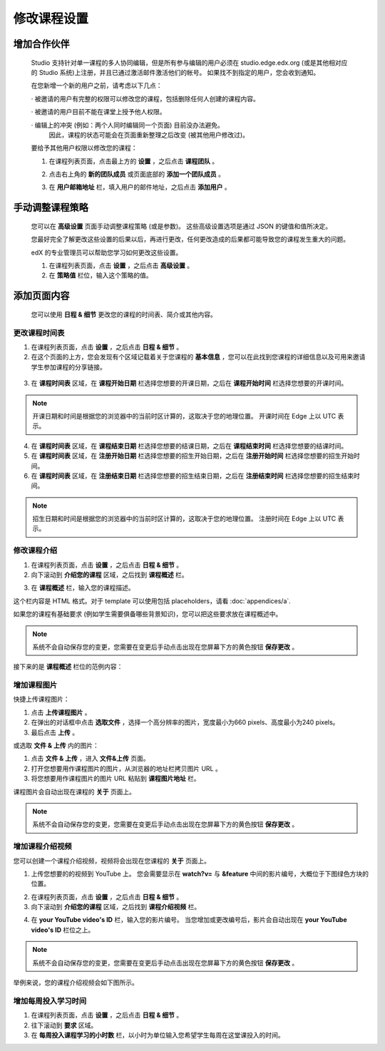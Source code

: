 **********
修改课程设置
**********

增加合作伙伴
*********
	
    Studio 支持针对单一课程的多人协同编辑，但是所有参与编辑的用户必须在 studio.edge.edx.org (或是其他相对应的 Studio 系统)上注册，并且已通过激活邮件激活他们的帐号。
    如果找不到指定的用户，您会收到通知。

    在您新增一个新的用户之前，请考虑以下几点：

    · 被邀请的用户有完整的权限可以修改您的课程，包括删除任何人创建的课程内容。

    · 被邀请的用户目前不能在课堂上授予他人权限。

    · 编辑上的冲突 (例如：两个人同时编辑同一个页面) 目前没办法避免。
      因此，课程的状态可能会在页面重新整理之后改变 (被其他用户修改过)。

    要给予其他用户权限以修改您的课程：

    1. 在课程列表页面，点击最上方的 **设置** ，之后点击 **课程团队** 。

    .. image:: Images/image115.png

    2. 点击右上角的 **新的团队成员** 或页面底部的 **添加一个团队成员** 。

    .. image:: Images/image117.png

    3. 在 **用户邮箱地址** 栏，填入用户的邮件地址，之后点击 **添加用户** 。

.. raw:: latex

      \newpage %



手动调整课程策略
**************

    您可以在 **高级设置** 页面手动调整课程策略 (或是参数)。
    这些高级设置选项是通过 JSON 的键值和值所决定。

    您最好完全了解更改这些设置的后果以后，再进行更改，任何更改造成的后果都可能导致您的课程发生重大的问题。
    
    edX 的专业管理员可以帮助您学习如何更改这些设置。

    1. 在课程列表页面，点击 **设置** ，之后点击 **高级设置** 。

    2. 在 **策略值** 栏位，输入这个策略的值。

.. raw:: latex

      \newpage %


添加页面内容
**********

    您可以使用 **日程 & 细节** 更改您的课程的时间表、简介或其他内容。

     .. image:: Images/image121.png


更改课程时间表
============

1. 在课程列表页面，点击 **设置** ，之后点击 **日程 & 细节** 。

2. 在这个页面的上方，您会发现有个区域记载着关于您课程的 **基本信息** ，您可以在此找到您课程的详细信息以及可用来邀请学生参加课程的分享链接。

 .. image:: Images/image281.png

3. 在 **课程时间表** 区域，在 **课程开始日期** 栏选择您想要的开课日期，之后在 **课程开始时间** 栏选择您想要的开课时间。

.. note::
	
    开课日期和时间是根据您的浏览器中的当前时区计算的，这取决于您的地理位置。
    开课时间在 Edge 上以 UTC 表示。

4. 在 **课程时间表** 区域，在 **课程结束日期** 栏选择您想要的结课日期，之后在 **课程结束时间** 栏选择您想要的结课时间。

5. 在 **课程时间表** 区域，在 **注册开始日期** 栏选择您想要的招生开始日期，之后在 **注册开始时间** 栏选择您想要的招生开始时间。

6. 在 **课程时间表** 区域，在 **注册结束日期** 栏选择您想要的招生结束日期，之后在 **注册结束时间** 栏选择您想要的招生结束时间。

.. note::
	
    招生日期和时间是根据您的浏览器中的当前时区计算的，这取决于您的地理位置。
    注册时间在 Edge 上以 UTC 表示。



修改课程介绍
==========

1. 在课程列表页面，点击 **设置** ，之后点击 **日程 & 细节** 。

2. 向下滚动到 **介绍您的课程** 区域，之后找到 **课程概述** 栏。

.. image:: Images/image123.png

3. 在 **课程概述** 栏，输入您的课程描述。

这个栏内容是 HTML 格式。对于 template 可以使用包括 placeholders，请看 :doc:`appendices/a`.

如果您的课程有基础要求 (例如学生需要俱备哪些背景知识)，您可以把这些要求放在课程概述中。

.. note::

    系统不会自动保存您的变更，您需要在变更后手动点击出现在您屏幕下方的黄色按钮 **保存更改** 。

接下来的是 **课程概述** 栏位的范例内容：

.. image:: Images/image125.png


增加课程图片
===========

快捷上传课程图片：

1.  点击 **上传课程图片** 。

2.  在弹出的对话框中点击 **选取文件** ，选择一个高分辨率的图片，宽度最小为660 pixels、高度最小为240 pixels。

3.  最后点击 **上传** 。

或选取 **文件 & 上传** 内的图片：

1.  点击 **文件 & 上传** ，进入 **文件&上传** 页面。

2.  打开您想要用作课程图片的图片，从浏览器的地址栏拷贝图片 URL 。

3.  将您想要用作课程图片的图片 URL 粘贴到 **课程图片地址** 栏。

课程图片会自动出现在课程的 **关于** 页面上。

.. note::

    系统不会自动保存您的变更，您需要在变更后手动点击出现在您屏幕下方的黄色按钮 **保存更改** 。


增加课程介绍视频
=================

您可以创建一个课程介绍视频，视频将会出现在您课程的 **关于** 页面上。

1. 上传您想要的的视频到 YouTube 上。
   您会需要显示在 **watch?v=** 与 **&feature** 中间的影片编号，大概位于下图绿色方块的位置。

.. image:: Images/image127.png

2. 在课程列表页面，点击 **设置** ，之后点击 **日程 & 细节** 。

3. 向下滚动到 **介绍您的课程** 区域，之后找到 **课程介绍视频** 栏。

.. image:: Images/image129.png

4. 在 **your YouTube video's ID** 栏，输入您的影片编号。
   当您增加或更改编号后，影片会自动出现在 **your YouTube video's ID** 栏位之上。

.. note::

    系统不会自动保存您的变更，您需要在变更后手动点击出现在您屏幕下方的黄色按钮 **保存更改** 。

举例来说，您的课程介绍视频会如下图所示。

.. image:: Images/image131.png


增加每周投入学习时间
=================

1. 在课程列表页面，点击 **设置** ，之后点击 **日程 & 细节** 。

2. 往下滚动到 **要求** 区域。

3. 在 **每周投入课程学习的小时数** 栏，以小时为单位输入您希望学生每周在这堂课投入的时间。
